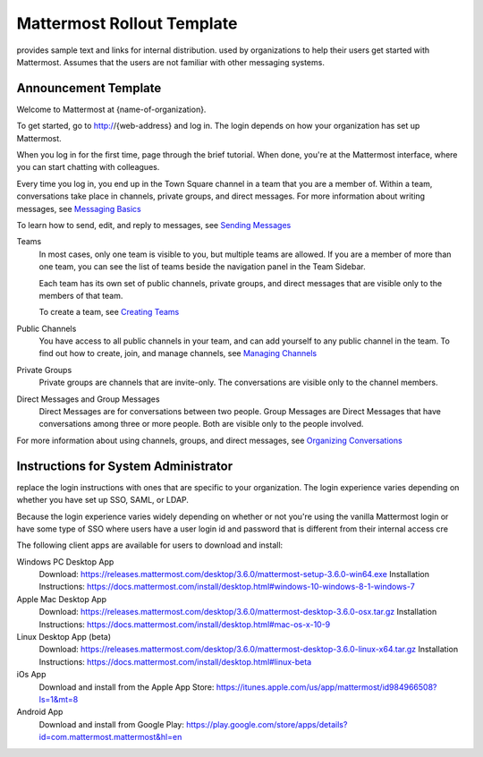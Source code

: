 .. _template-mm-rollout:

Mattermost Rollout Template
===========================

provides sample text and links for internal distribution. used by organizations to help their users get started with Mattermost. Assumes that the users are not familiar with other messaging systems.

Announcement Template
---------------------

Welcome to Mattermost at {name-of-organization}.

To get started, go to http://{web-address} and log in. The login depends on how your organization has set up Mattermost.

When you log in for the first time, page through the brief tutorial. When done, you're at the Mattermost interface, where you can start chatting with colleagues.

Every time you log in, you end up in the Town Square channel in a team that you are a member of. Within a team, conversations take place in channels, private groups, and direct messages. For more information about writing messages, see `Messaging Basics <https://docs.mattermost.com/help/getting-started/messaging-basics.html>`_

To learn how to send, edit, and reply to messages, see `Sending Messages <https://docs.mattermost.com/help/messaging/sending-messages.html>`_

Teams
  In most cases, only one team is visible to you, but multiple teams are allowed. If you are a member of more than one team, you can see the list of teams beside the navigation panel in the Team Sidebar.

  Each team has its own set of public channels, private groups, and direct messages that are visible only to the members of that team.

  To create a team, see `Creating Teams <https://docs.mattermost.com/help/getting-started/creating-teams.html>`_

Public Channels
  You have access to all public channels in your team, and can add yourself to any public channel in the team. To find out how to create, join, and manage channels, see `Managing Channels <https://docs.mattermost.com/help/getting-started/organizing-conversations.html#managing-channels>`_

Private Groups
  Private groups are channels that are invite-only. The conversations are visible only to the channel members.

Direct Messages and Group Messages
  Direct Messages are for conversations between two people. Group Messages are Direct Messages that have conversations among three or more people. Both are visible only to the people involved.

For more information about using channels, groups, and direct messages, see `Organizing Conversations <https://docs.mattermost.com/help/getting-started/organizing-conversations.html>`_

Instructions for System Administrator
-------------------------------------

replace the login instructions with ones that are specific to your organization. The login experience varies depending on whether you have set up SSO, SAML, or LDAP.

Because the login experience varies widely depending on whether or not you're using the vanilla Mattermost login or have some type of SSO where users have a user login id and password that is different from their internal access cre

The following client apps are available for users to download and install:

Windows PC Desktop App
  Download: https://releases.mattermost.com/desktop/3.6.0/mattermost-setup-3.6.0-win64.exe
  Installation Instructions: https://docs.mattermost.com/install/desktop.html#windows-10-windows-8-1-windows-7
Apple Mac Desktop App
  Download: https://releases.mattermost.com/desktop/3.6.0/mattermost-desktop-3.6.0-osx.tar.gz
  Installation Instructions: https://docs.mattermost.com/install/desktop.html#mac-os-x-10-9
Linux Desktop App (beta)
  Download: https://releases.mattermost.com/desktop/3.6.0/mattermost-desktop-3.6.0-linux-x64.tar.gz
  Installation Instructions: https://docs.mattermost.com/install/desktop.html#linux-beta
iOs App
  Download and install from the Apple App Store: https://itunes.apple.com/us/app/mattermost/id984966508?ls=1&mt=8
Android App
  Download and install from Google Play: https://play.google.com/store/apps/details?id=com.mattermost.mattermost&hl=en
